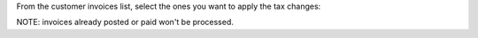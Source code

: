 From the customer invoices list, select the ones you want to apply the tax changes:

.. image:: ../static/description/apply_tax_changes_menu.png

.. image:: ../static/description/apply_tax_changes_form.png

NOTE: invoices already posted or paid won't be processed.
